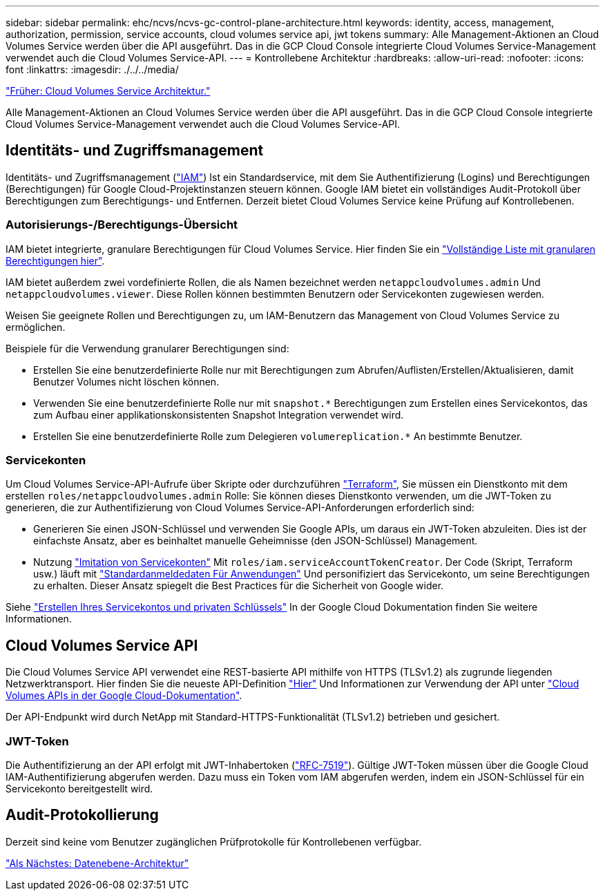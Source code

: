 ---
sidebar: sidebar 
permalink: ehc/ncvs/ncvs-gc-control-plane-architecture.html 
keywords: identity, access, management, authorization, permission, service accounts, cloud volumes service api, jwt tokens 
summary: Alle Management-Aktionen an Cloud Volumes Service werden über die API ausgeführt. Das in die GCP Cloud Console integrierte Cloud Volumes Service-Management verwendet auch die Cloud Volumes Service-API. 
---
= Kontrollebene Architektur
:hardbreaks:
:allow-uri-read: 
:nofooter: 
:icons: font
:linkattrs: 
:imagesdir: ./../../media/


link:ncvs-gc-cloud-volumes-service-architecture.html["Früher: Cloud Volumes Service Architektur."]

[role="lead"]
Alle Management-Aktionen an Cloud Volumes Service werden über die API ausgeführt. Das in die GCP Cloud Console integrierte Cloud Volumes Service-Management verwendet auch die Cloud Volumes Service-API.



== Identitäts- und Zugriffsmanagement

Identitäts- und Zugriffsmanagement (https://cloud.google.com/iam/docs/overview["IAM"^]) Ist ein Standardservice, mit dem Sie Authentifizierung (Logins) und Berechtigungen (Berechtigungen) für Google Cloud-Projektinstanzen steuern können. Google IAM bietet ein vollständiges Audit-Protokoll über Berechtigungen zum Berechtigungs- und Entfernen. Derzeit bietet Cloud Volumes Service keine Prüfung auf Kontrollebenen.



=== Autorisierungs-/Berechtigungs-Übersicht

IAM bietet integrierte, granulare Berechtigungen für Cloud Volumes Service. Hier finden Sie ein https://cloud.google.com/architecture/partners/netapp-cloud-volumes/security-considerations?hl=en_US["Vollständige Liste mit granularen Berechtigungen hier"^].

IAM bietet außerdem zwei vordefinierte Rollen, die als Namen bezeichnet werden `netappcloudvolumes.admin` Und `netappcloudvolumes.viewer`. Diese Rollen können bestimmten Benutzern oder Servicekonten zugewiesen werden.

Weisen Sie geeignete Rollen und Berechtigungen zu, um IAM-Benutzern das Management von Cloud Volumes Service zu ermöglichen.

Beispiele für die Verwendung granularer Berechtigungen sind:

* Erstellen Sie eine benutzerdefinierte Rolle nur mit Berechtigungen zum Abrufen/Auflisten/Erstellen/Aktualisieren, damit Benutzer Volumes nicht löschen können.
* Verwenden Sie eine benutzerdefinierte Rolle nur mit `snapshot.*` Berechtigungen zum Erstellen eines Servicekontos, das zum Aufbau einer applikationskonsistenten Snapshot Integration verwendet wird.
* Erstellen Sie eine benutzerdefinierte Rolle zum Delegieren `volumereplication.*` An bestimmte Benutzer.




=== Servicekonten

Um Cloud Volumes Service-API-Aufrufe über Skripte oder durchzuführen https://registry.terraform.io/providers/NetApp/netapp-gcp/latest/docs["Terraform"^], Sie müssen ein Dienstkonto mit dem erstellen `roles/netappcloudvolumes.admin` Rolle: Sie können dieses Dienstkonto verwenden, um die JWT-Token zu generieren, die zur Authentifizierung von Cloud Volumes Service-API-Anforderungen erforderlich sind:

* Generieren Sie einen JSON-Schlüssel und verwenden Sie Google APIs, um daraus ein JWT-Token abzuleiten. Dies ist der einfachste Ansatz, aber es beinhaltet manuelle Geheimnisse (den JSON-Schlüssel) Management.
* Nutzung https://cloud.google.com/iam/docs/impersonating-service-accounts["Imitation von Servicekonten"^] Mit `roles/iam.serviceAccountTokenCreator`. Der Code (Skript, Terraform usw.) läuft mit https://google.aip.dev/auth/4110["Standardanmeldedaten Für Anwendungen"^] Und personifiziert das Servicekonto, um seine Berechtigungen zu erhalten. Dieser Ansatz spiegelt die Best Practices für die Sicherheit von Google wider.


Siehe https://cloud.google.com/architecture/partners/netapp-cloud-volumes/api?hl=en_US["Erstellen Ihres Servicekontos und privaten Schlüssels"^] In der Google Cloud Dokumentation finden Sie weitere Informationen.



== Cloud Volumes Service API

Die Cloud Volumes Service API verwendet eine REST-basierte API mithilfe von HTTPS (TLSv1.2) als zugrunde liegenden Netzwerktransport. Hier finden Sie die neueste API-Definition https://cloudvolumesgcp-api.netapp.com/swagger.json["Hier"^] Und Informationen zur Verwendung der API unter https://cloud.google.com/architecture/partners/netapp-cloud-volumes/api?hl=en_US["Cloud Volumes APIs in der Google Cloud-Dokumentation"^].

Der API-Endpunkt wird durch NetApp mit Standard-HTTPS-Funktionalität (TLSv1.2) betrieben und gesichert.



=== JWT-Token

Die Authentifizierung an der API erfolgt mit JWT-Inhabertoken (https://datatracker.ietf.org/doc/html/rfc7519["RFC-7519"^]). Gültige JWT-Token müssen über die Google Cloud IAM-Authentifizierung abgerufen werden. Dazu muss ein Token vom IAM abgerufen werden, indem ein JSON-Schlüssel für ein Servicekonto bereitgestellt wird.



== Audit-Protokollierung

Derzeit sind keine vom Benutzer zugänglichen Prüfprotokolle für Kontrollebenen verfügbar.

link:ncvs-gc-data-plane-architecture.html["Als Nächstes: Datenebene-Architektur"]

